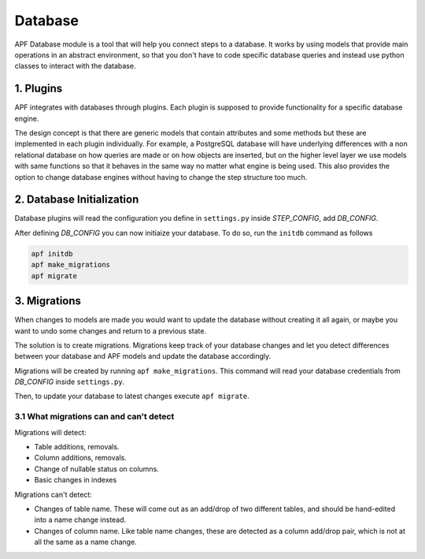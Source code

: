 Database
=============
APF Database module is a tool that will help you connect steps to a database. It works by using models that provide main operations in an abstract environment, so that you don't have to code specific database queries and instead use python classes to interact with the database.


1. Plugins
------------
APF integrates with databases through plugins. Each plugin is supposed to provide functionality for a specific database engine.

The design concept is that there are generic models that contain attributes and some methods but these are implemented in each plugin individually. For example, a PostgreSQL database will have underlying differences with a non relational database on how queries are made or on how objects are inserted, but on the higher level layer we use models with same functions so that it behaves in the same way no matter what engine is being used. This also provides the option to change database engines without having to change the step structure too much.

2. Database Initialization
--------------------------
Database plugins will read the configuration you define in ``settings.py`` inside `STEP_CONFIG`, add `DB_CONFIG`.

After defining `DB_CONFIG` you can now initiaize your database. To do so, run the ``initdb`` command as follows


.. code-block:: bash

    apf initdb
    apf make_migrations
    apf migrate


3. Migrations
-------------
When changes to models are made you would want to update the database without creating it all again, or maybe you want to undo some changes and return to a previous state.

The solution is to create migrations. Migrations keep track of your database changes and let you detect differences between your database and APF models and update the database accordingly.

Migrations will be created by running ``apf make_migrations``. This command will read your database credentials from `DB_CONFIG` inside ``settings.py``.

Then, to update your database to latest changes execute ``apf migrate``.

3.1 What migrations can and can't detect
+++++++++++++++++++++++++++++++++++++++++
Migrations will detect:

- Table additions, removals.

- Column additions, removals.

- Change of nullable status on columns.

- Basic changes in indexes

Migrations can't detect:

- Changes of table name. These will come out as an add/drop of two different tables, and should be hand-edited into a name change instead.

- Changes of column name. Like table name changes, these are detected as a column add/drop pair, which is not at all the same as a name change.
